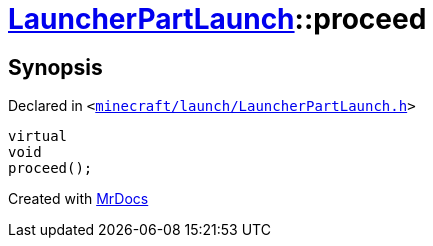 [#LauncherPartLaunch-proceed]
= xref:LauncherPartLaunch.adoc[LauncherPartLaunch]::proceed
:relfileprefix: ../
:mrdocs:


== Synopsis

Declared in `&lt;https://github.com/PrismLauncher/PrismLauncher/blob/develop/minecraft/launch/LauncherPartLaunch.h#L32[minecraft&sol;launch&sol;LauncherPartLaunch&period;h]&gt;`

[source,cpp,subs="verbatim,replacements,macros,-callouts"]
----
virtual
void
proceed();
----



[.small]#Created with https://www.mrdocs.com[MrDocs]#
